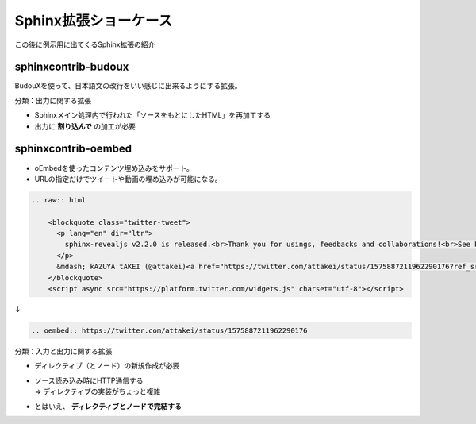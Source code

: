 Sphinx拡張ショーケース
======================

.. 2 / 9

この後に例示用に出てくるSphinx拡張の紹介

sphinxcontrib-budoux
--------------------

BudouXを使って、日本語文の改行をいい感じに出来るようにする拡張。

.. container:: r-stack

    .. revealjs-fragments::

        .. figure:: _images/java-before.png

        .. figure:: _images/java-after.png

.. revealjs-break::

分類：出力に関する拡張

* Sphinxメイン処理内で行われた「ソースをもとにしたHTML」を再加工する
* 出力に **割り込んで** の加工が必要

sphinxcontrib-oembed
--------------------

.. container:: flex

    .. container:: half

        * oEmbedを使ったコンテンツ埋め込みをサポート。
        * URLの指定だけでツイートや動画の埋め込みが可能になる。

    .. container:: half

        .. oembed:: https://twitter.com/attakei/status/1575887211962290176

.. revealjs-break::

.. code-block:: rst

    .. raw:: html

        <blockquote class="twitter-tweet">
          <p lang="en" dir="ltr">
            sphinx-revealjs v2.2.0 is released.<br>Thank you for usings, feedbacks and collaborations!<br>See PyPI: <a href="https://t.co/TCCYhLYHWl">https://t.co/TCCYhLYHWl</a><br>See GitHub: <a href="https://t.co/F59O49dwnf">https://t.co/F59O49dwnf</a>
          </p>
          &mdash; kAZUYA tAKEI (@attakei)<a href="https://twitter.com/attakei/status/1575887211962290176?ref_src=twsrc%5Etfw">September 30, 2022</a>
        </blockquote>
        <script async src="https://platform.twitter.com/widgets.js" charset="utf-8"></script>

↓

.. code-block:: rst

    .. oembed:: https://twitter.com/attakei/status/1575887211962290176

.. revealjs-break::

分類：入力と出力に関する拡張

* | ディレクティブ（とノード）の新規作成が必要
* | ソース読み込み時にHTTP通信する
  | => ディレクティブの実装がちょっと複雑
* とはいえ、 **ディレクティブとノードで完結する**
